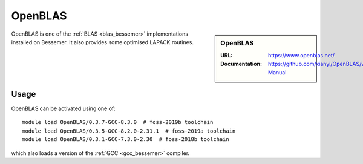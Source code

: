 .. _openblas_bessemer:

OpenBLAS
========

.. sidebar:: OpenBLAS
   
   :URL: https://www.openblas.net/
   :Documentation: https://github.com/xianyi/OpenBLAS/wiki/User-Manual

OpenBLAS is one of the :ref:`BLAS <blas_bessemer>` implementations installed on Bessemer.
It also provides some optimised LAPACK routines.

Usage
-----

OpenBLAS can be activated using one of: ::

   module load OpenBLAS/0.3.7-GCC-8.3.0  # foss-2019b toolchain
   module load OpenBLAS/0.3.5-GCC-8.2.0-2.31.1  # foss-2019a toolchain
   module load OpenBLAS/0.3.1-GCC-7.3.0-2.30  # foss-2018b toolchain

which also loads a version of the :ref:`GCC <gcc_bessemer>` compiler.
